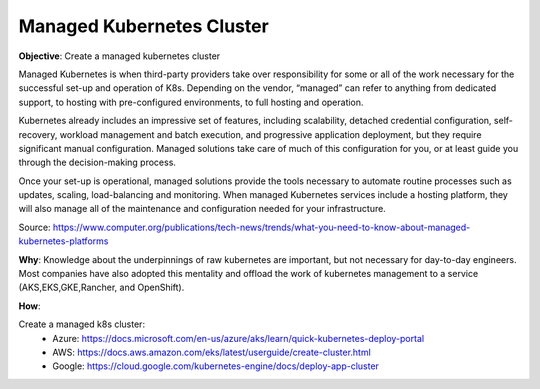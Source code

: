 Managed Kubernetes Cluster
==========================

**Objective**: Create a managed kubernetes cluster

Managed Kubernetes is when third-party providers take over responsibility for some or all of the work necessary for the successful set-up and operation of K8s. Depending on the vendor, “managed” can refer to anything from dedicated support, to hosting with pre-configured environments, to full hosting and operation.

Kubernetes already includes an impressive set of features, including scalability, detached credential configuration, self-recovery, workload management and batch execution, and progressive application deployment, but they require significant manual configuration. Managed solutions take care of much of this configuration for you, or at least guide you through the decision-making process. 

Once your set-up is operational, managed solutions provide the tools necessary to automate routine processes such as updates, scaling, load-balancing and monitoring. When managed Kubernetes services include a hosting platform, they will also manage all of the maintenance and configuration needed for your infrastructure.

Source: https://www.computer.org/publications/tech-news/trends/what-you-need-to-know-about-managed-kubernetes-platforms

**Why**: Knowledge about the underpinnings of raw kubernetes are important, but not necessary for day-to-day engineers. Most companies have also adopted this mentality and offload the work of kubernetes management to a service (AKS,EKS,GKE,Rancher, and OpenShift). 

**How**:

Create a managed k8s cluster:
  - Azure: https://docs.microsoft.com/en-us/azure/aks/learn/quick-kubernetes-deploy-portal
  
  - AWS: https://docs.aws.amazon.com/eks/latest/userguide/create-cluster.html
  
  - Google: https://cloud.google.com/kubernetes-engine/docs/deploy-app-cluster